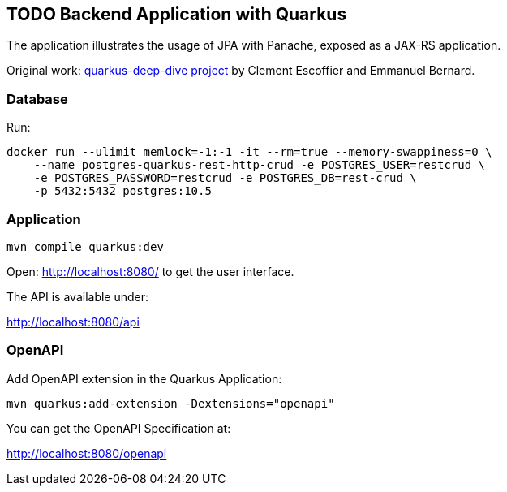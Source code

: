 == TODO Backend Application with Quarkus

// tag::content[]

The application illustrates the usage of JPA with Panache, exposed as a JAX-RS application.

Original work:
link:https://github.com/cescoffier/quarkus-deep-dive/tree/15a9c840904733e4821168e6f287f1afefb8c845/Q04-rest-crud-application/todo-backend[quarkus-deep-dive project] by Clement Escoffier and Emmanuel Bernard.

=== Database

Run:

----
docker run --ulimit memlock=-1:-1 -it --rm=true --memory-swappiness=0 \
    --name postgres-quarkus-rest-http-crud -e POSTGRES_USER=restcrud \
    -e POSTGRES_PASSWORD=restcrud -e POSTGRES_DB=rest-crud \
    -p 5432:5432 postgres:10.5
----

=== Application

----
mvn compile quarkus:dev
----

Open: http://localhost:8080/ to get the user interface.

The API is available under:

http://localhost:8080/api

=== OpenAPI

Add OpenAPI extension in the Quarkus Application:

----
mvn quarkus:add-extension -Dextensions="openapi"
----

You can get the OpenAPI Specification at:

http://localhost:8080/openapi

// end::content[]
